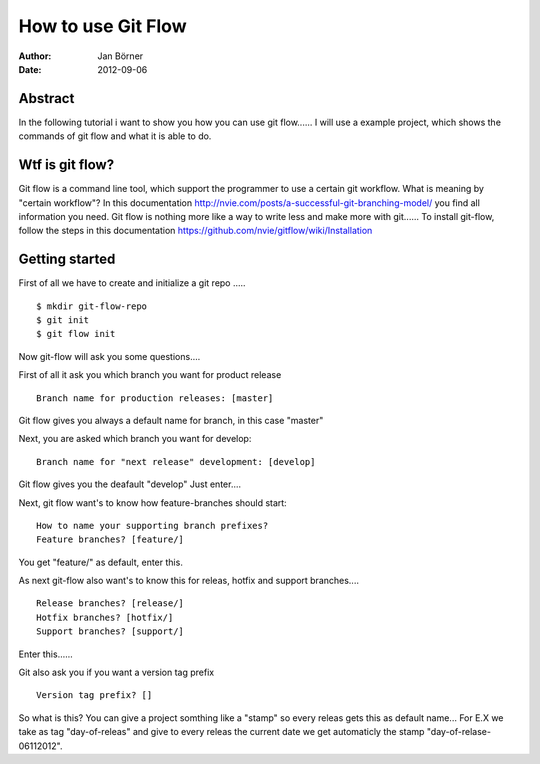 ===================
How to use Git Flow
===================


:Author:    Jan Börner
:Date:      2012-09-06



Abstract
========

In the following tutorial i want to show you how you can use git flow......
I will use a example project, which shows the commands of git flow and what
it is able to do.

Wtf is git flow?
================

Git flow is a command line tool, which support the programmer to use a certain 
git workflow. What is meaning by "certain workflow"? In this documentation http://nvie.com/posts/a-successful-git-branching-model/ 
you find all information you need. Git flow is nothing more like a way to write less and make more with git...... 
To install git-flow, follow the steps in this documentation https://github.com/nvie/gitflow/wiki/Installation


Getting started
===============

First of all we have to create and initialize a git repo  ..... ::
	

	$ mkdir git-flow-repo
	$ git init
	$ git flow init
		
	
Now git-flow will ask you some questions....


First of all it ask you which branch you want for product release ::


	 Branch name for production releases: [master]

Git flow gives you always a default name for branch, in this case "master"


Next, you are asked which branch you want for develop::


	 Branch name for "next release" development: [develop]


Git flow gives you the deafault "develop"
Just enter....

Next, git flow want's to know how feature-branches should start:: 


	How to name your supporting branch prefixes?
	Feature branches? [feature/]


You get "feature/" as default, enter this.


As next git-flow also want's to know this for releas, hotfix and support branches.... ::


	Release branches? [release/]
	Hotfix branches? [hotfix/]
	Support branches? [support/]


Enter this......

Git also ask you if you want a version tag prefix ::

	
	Version tag prefix? []


So what is this?
You can give a project somthing like a "stamp" so every releas gets this as default name...
For E.X we take as tag "day-of-releas" and give to every releas the current date we get
automaticly the stamp "day-of-relase-06112012".









